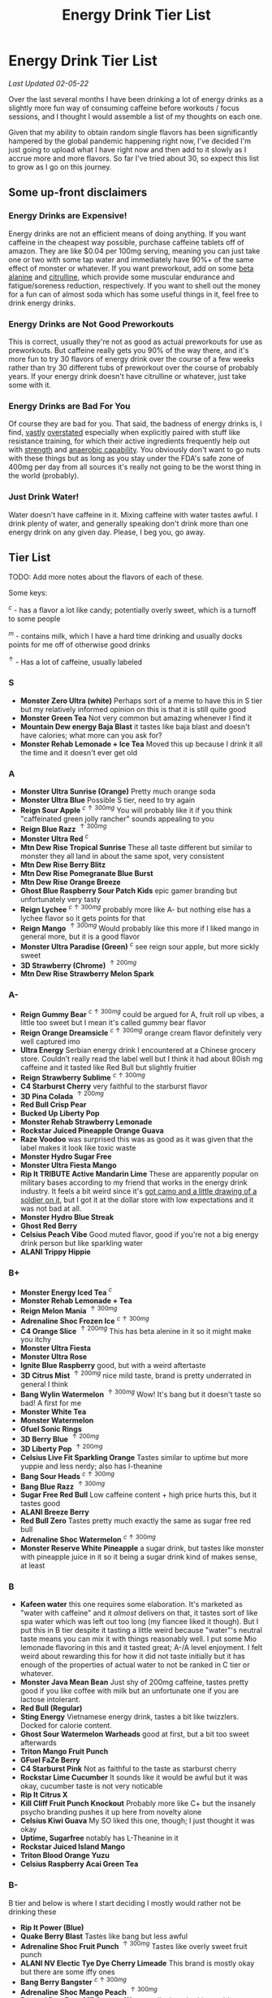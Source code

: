 #+TITLE: Energy Drink Tier List
* Energy Drink Tier List

/Last Updated 02-05-22/

Over the last several months I have been drinking a lot of energy drinks as a slightly more fun way of consuming caffeine before workouts / focus sessions, and I thought I would assemble a list of my thoughts on each one.

Given that my ability to obtain random single flavors has been significantly hampered by the global pandemic happening right now, I've decided I'm just going to upload what I have right now and then add to it slowly as I accrue more and more flavors. So far I've tried about 30, so expect this list to grow as I go on this journey. 

** Some up-front disclaimers

*** Energy Drinks are Expensive!

Energy drinks are not an efficient means of doing anything. If you want caffeine in the cheapest way possible, purchase caffeine tablets off of amazon. They are like $0.04 per 100mg serving, meaning you can just take one or two with some tap water and immediately have 90%+ of the same effect of monster or whatever. If you want preworkout, add on some [[https://examine.com/supplements/beta-alanine/][beta alanine]] and [[https://examine.com/supplements/citrulline/][citrulline]], which provide some muscular endurance and fatigue/soreness reduction, respectively. If you want to shell out the money for a fun can of almost soda which has some useful things in it, feel free to drink energy drinks. 

*** Energy Drinks are Not Good Preworkouts

This is correct, usually they're not as good as actual preworkouts for use as preworkouts. But caffeine really gets you 90% of the way there, and it's more fun to try 30 flavors of energy drink over the course of a few weeks rather than try 30 different tubs of preworkout over the course of probably years. If your energy drink doesn't have citrulline or whatever, just take some with it.

*** Energy Drinks are Bad For You

Of course they are bad for you. That said, the badness of energy drinks is, I find, [[https://examine.com/nutrition/are-energy-drinks-bad-for-you/][vastly]] [[https://examine.com/nutrition/the-mild-health-risks-of-energy-drinks/][overstated]] especially when explicitly paired with stuff like resistance training, for which their active ingredients frequently help out with [[https://link.springer.com/article/10.1007/s00421-007-0557-x][strength]] and [[https://pdfs.semanticscholar.org/12b4/7c27f774c7968b80d8309a3300a9a9901f09.pdf][anaerobic capability]]. You obviously don't want to go nuts with these things but as long as you stay under the FDA's safe zone of 400mg per day from all sources it's really not going to be the worst thing in the world (probably).

*** Just Drink Water!

Water doesn't have caffeine in it. Mixing caffeine with water tastes awful. I drink plenty of water, and generally speaking don't drink more than one energy drink on any given day. Please, I beg you, go away.

** Tier List

TODO: Add more notes about the flavors of each of these.

Some keys:

$^c$ - has a flavor a lot like candy; potentially overly sweet, which is a turnoff to some people

$^m$ - contains milk, which I have a hard time drinking and usually docks points for me off of otherwise good drinks

$^\uparrow$ - Has a lot of caffeine, usually labeled 

*** S

- *Monster Zero Ultra (white)* Perhaps sort of a meme to have this in S tier but my relatively informed opinion on this is that it is still quite good
- *Monster Green Tea* Not very common but amazing whenever I find it
- *Mountain Dew energy Baja Blast* it tastes like baja blast and doesn't have calories; what more can you ask for?
- *Monster Rehab Lemonade + Ice Tea* Moved this up because I drink it all the time and it doesn't ever get old

*** A

- *Monster Ultra Sunrise (Orange)* Pretty much orange soda
- *Monster Ultra Blue* Possible S tier, need to try again
- *Reign Sour Apple* $^{c \uparrow 300mg}$ You will probably like it if you think "caffeinated green jolly rancher" sounds appealing to you
- *Reign Blue Razz* $^{\uparrow 300mg}$
- *Monster Ultra Red* $^c$
- *Mtn Dew Rise Tropical Sunrise* These all taste different but similar to monster they all land in about the same spot, very consistent
- *Mtn Dew Rise Berry Blitz*
- *Mtn Dew Rise Pomegranate Blue Burst*
- *Mtn Dew Rise Orange Breeze*
- *Ghost Blue Raspberry Sour Patch Kids* epic gamer branding but unfortunately very tasty
- *Reign Lychee* $^{c \uparrow 300mg}$ probably more like A- but nothing else has a lychee flavor so it gets points for that
- *Reign Mango* $^{\uparrow 300mg}$ Would probably like this more if I liked mango in general more, but it is a good flavor
- *Monster Ultra Paradise (Green)* $^c$ see reign sour apple, but more sickly sweet
- *3D Strawberry (Chrome)* $^{\uparrow 200mg}$
- *Mtn Dew Rise Strawberry Melon Spark*

*** A-

- *Reign Gummy Bear* $^{c \uparrow 300mg}$ could be argued for A, fruit roll up vibes, a little too sweet but I mean it's called gummy bear flavor
- *Reign Orange Dreamsicle* $^{c \uparrow 300mg}$ orange cream flavor definitely very well captured imo
- *Ultra Energy* Serbian energy drink I encountered at a Chinese grocery store. Couldn’t really read the label well but I think it had about 80ish mg caffeine and it tasted like Red Bull but slightly fruitier
- *Reign Strawberry Sublime* $^{c \uparrow 300mg}$
- *C4 Starburst Cherry* very faithful to the starburst flavor
- *3D Pina Colada* $^{\uparrow 200mg}$
- *Red Bull Crisp Pear*
- *Bucked Up Liberty Pop*
- *Monster Rehab Strawberry Lemonade*
- *Rockstar Juiced Pineapple Orange Guava*
- *Raze Voodoo* was surprised this was as good as it was given that the label makes it look like toxic waste
- *Monster Hydro Sugar Free*
- *Monster Ultra Fiesta Mango*
- *Rip It TRIBUTE Active Mandarin Lime* These are apparently popular on military bases according to my friend that works in the energy drink industry. It feels a bit weird since it's [[https://d2lnr5mha7bycj.cloudfront.net/product-image/file/large_b01d3f5a-d1c3-437c-8c3e-d074e97d2c45.jpg][got camo and a little drawing of a soldier on it]], but I got it at the dollar store with low expectations and it was not bad at all.
- *Monster Hydro Blue Streak*
- *Ghost Red Berry*
- *Celsius Peach Vibe* Good muted flavor, good if you're not a big energy drink person but like sparkling water
- *ALANI Trippy Hippie*

*** B+

- *Monster Energy Iced Tea* $^c$
- *Monster Rehab Lemonade + Tea*
- *Reign Melon Mania* $^{\uparrow 300mg}$
- *Adrenaline Shoc Frozen Ice* $^{c \uparrow 300mg}$
- *C4 Orange Slice* $^{\uparrow 200mg}$ This has beta alenine in it so it might make you itchy
- *Monster Ultra Fiesta*
- *Monster Ultra Rose*
- *Ignite Blue Raspberry* good, but with a weird aftertaste
- *3D Citrus Mist* $^{\uparrow 200mg}$ nice mild taste, brand is pretty underrated in general I think
- *Bang Wylin Watermelon* $^{\uparrow 300mg}$ Wow! It's bang but it doesn't taste so bad! A first for me
- *Monster White Tea*
- *Monster Watermelon*
- *Gfuel Sonic Rings*
- *3D Berry Blue* $^{\uparrow 200mg}$
- *3D Liberty Pop* $^{\uparrow 200mg}$
- *Celsius Live Fit Sparkling Orange* Tastes similar to uptime but more yuppie and less nerdy; also has l-theanine
- *Bang Sour Heads* $^{c \uparrow 300mg}$
- *Bang Blue Razz* $^{\uparrow 300mg}$
- *Sugar Free Red Bull* Low caffeine content + high price hurts this, but it tastes good
- *ALANI Breeze Berry*
- *Red Bull Zero* Tastes pretty much exactly the same as sugar free red bull
- *Adrenaline Shoc Watermelon* $^{c \uparrow 300mg}$
- *Monster Reserve White Pineapple* a sugar drink, but tastes like monster with pineapple juice in it so it being a sugar drink kind of makes sense, at least

*** B

- *Kafeen water* this one requires some elaboration. It's marketed as "water with caffeine" and it /almost/ delivers on that, it tastes sort of like spa water which was left out too long (my fiancee liked it though). But I put this in B tier despite it tasting a little weird because "water"'s neutral taste means you can mix it with things reasonably well. I put some Mio lemonade flavoring in this and it tasted great; A-/A level enjoyment. I felt weird about rewarding this for how it did not taste initially but it has enough of the properties of actual water to not be ranked in C tier or whatever.
- *Monster Java Mean Bean* Just shy of 200mg caffeine, tastes pretty good if you like coffee with milk but an unfortunate one if you are lactose intolerant.
- *Red Bull (Regular)*
- *Sting Energy* Vietnamese energy drink, tastes a bit like twizzlers. Docked for calorie content.
- *Ghost Sour Watermelon Warheads* good at first, but a bit too sweet afterwards
- *Triton Mango Fruit Punch*
- *GFuel FaZe Berry*
- *C4 Starburst Pink* Not as faithful to the taste as starburst cherry
- *Rockstar Lime Cucumber* It sounds like it would be awful but it was okay, cucumber taste is not very noticable
- *Rip It Citrus X*
- *Kill Cliff Fruit Punch Knockout* Probably more like C+ but the insanely psycho branding pushes it up here from novelty alone
- *Celsius Kiwi Guava* My SO liked this one, though; I just thought it was okay
- *Uptime, Sugarfree* notably has L-Theanine in it
- *Rockstar Juiced Island Mango*
- *Triton Blood Orange Yuzu*
- *Celsius Raspberry Acai Green Tea* 

*** B-

B tier and below is where I start deciding I mostly would rather not be drinking these

- *Rip It Power (Blue)*
- *Quake Berry Blast* Tastes like bang but less awful
- *Adrenaline Shoc Fruit Punch* $^{\uparrow 300mg}$ Tastes like overly sweet fruit punch
- *ALANI NV Electic Tye Dye Cherry Limeade* This brand is mostly okay but there are some iffy ones
- *Bang Berry Bangster* $^{c \uparrow 300mg}$
- *Adrenaline Shoc Mango Peach* $^{\uparrow 300mg}$
- *Beyond Raw Burn MF Gummy Worm* really thought this would taste awful from the branding but no lie it was pretty good
- *Gfuel Red Licorice*
- *Monster Ultra Peach* tastes like peach rings, pretty good but a clear worst among monster ultra flavors imo
- *Reign Thermogenic Watermelon Warlord*
- *Rockstar Super Sour Green Apple* As it says on the label, it is super sour
- *Reign Inferno Red Dragon* $^{\uparrow 300mg}$
- *Rockstar Recovery Orange*
- *Triton Strawberry Kiwi*
- *Rockstar Pure Zero Silver Ice*
- *Adrenaline Shoc Sour Candy* $^{\uparrow 300mg}$ it's very, very sour
- *Adrenaline Shoc Acai Berry* $^{\uparrow 300mg}$
- *Monster Rehab Orangeade*
- *C4 Bombsicle* $^{\uparrow 200mg}$
- *C4 Grape* $^{\uparrow 200mg}$
- *C4 Liquid Ice* $^{\uparrow 200mg}$
- *Quake (normal? green?)* Tastes a bit off
- *Bing Blu* tastes good with alcohol but you didn't hear it from me
- *Uptime, Original Citrus* think "capri sun for adults", also has L-theanine in it
- *Monster Rehab Raspberry Tea*
- *NOS Turbo* $^{\uparrow 300mg}$ a friend of mine described this as "pond water" which I think is pretty reasonable

*** C+

- *Monster Ultra Gold*
- *C4 Grape* $^{\uparrow 200mg}$
- *Reign Inferno True Blu* $^{\uparrow 300mg}$
- *Raze Sour Gummy Worm* $^{c \uparrow 300mg}$ really thought this would be better than the voodoo flavor but was unfortunately mistaken
- *Rockstar Thermo Neon Blast* $^{\uparrow 300mg}$ tastes okay but avant garde, weird waxy aftertaste
- *Aspire Cranberry*
- *Breinfuel Mixed Berry* $^{\uparrow 360mg}$ not a typo, actually has 360mg caffeine. I am pretty sure this makes it illegal to sell as a beverage so I actually found this in a CVS vitamin aisle away from all the energy drinks. It tasted pretty terrible but I put it in C+ just for the guts it takes to put a borderline dangerous amount of caffeine in a single bottle.
- *Arenaline Shoc Cotton Candy* $^{\uparrow 300mg}$
- *Bang Lemon Drop* $^{\uparrow 300mg}$ weirdly think this one is different per can, first time I had this I was surprised how decent it was for Bang, the second time I had this it tasted like pine sol
- *Bang Whole Lotta Chocolatta*

*** C 

- *Bang Star Blast* $^{c \uparrow 300mg}$
- *Breinfuel Tangy Citrus* $^{\uparrow 360mg}$ 
- *Low Carb Blue Monster*
- *Aspire Apple + Acai* ginger root in this really not doing it any favors
- *C4 Strawberry Watermelon*
- *Gfuel Cool Ice*
- *Ghost Swedish Fish* Tastes just like swedish fish! I don't like swedish fish. Why did I buy this.
- *Bang Rainbow Unicorn* $^{c \uparrow 300mg}$
- *Reign Lemon* $^{\uparrow 300mg}$ as my SO put it: "it tastes like danger"
- *Big Game Energy Cotton Candy*
- *Rockstar Peach Iced Tea* $^{\uparrow 300mg}$
- *Bang Cotton Candy* $^{\uparrow 300mg}$
- *Rowdy Cherry Limeade* Not a fan of this brand

*** C-

- *Standard Monster*
- *Rowdy Cotton Candy* This tastes pretty bad but I will say relative to the other cotton candy flavors this tastes the most like cotton candy liquid
- *Rockstar Thermo Tropical Fire* $^{\uparrow 300mg}$
- *Bucked Up Wild Orchard*
- *Bucked Up Grape Gainz*
- *Rockstar Zero Watermelon Kiwi* $^{\uparrow 240mg}$ This actually did not scan properly when I bought it at the grocery store despite me seeing it on the shelves for a few weeks - I am convinced I am the first person to buy one from that grocery store, and it shows
- *Gfuel Crash Wumpa Fruit* a shame this is so bad, I always wanted to know what Wumpa fruit tasted like. Now I know - bad.
- *Bing Black Cherry* Somehow not better than Bang or Bing (the search engine)
- *Rockstar Xdurance Kiwi Strawberry*
- *Rockstar Sugar Free White Can*
- *FitAid Citrus Medley* probably doesn't belong here at all given it's just 45mg
- *Monster Zero Sugar* minimal difference from normal flavor
- *Monster Absolute Zero* I'm not even sure this is a different flavor from zero sugar or if the cans just come in pairs
- *Hi-Ball Blood Orange*
- *Bang Frose Rose* $^{\uparrow 300mg}$
- *Adrenaline Shoc, Black* $^{c \uparrow 300mg}$
- *Zest Tea Passionfruit*
- *M-150* considering it's the same brand as Carabao I was shocked this wasn't worse. Still not worth purchasing for high calorie count / low caffeine / small can

*** D

Everything below D tier I would call "atrocious"

- *Breinfuel Peach Mango Cerebral Nectar* $^{\uparrow 360mg}$
- *Cocaine Mixed Berry* $^{\uparrow 280mg}$ This was very funny and I enjoyed the branding; it's sort of like if you tooked gummy vitamins and made them into liquid, which sounds okay in theory until you realize there is liquid wax taste in it and then you just get confused. 
- *Rockstar, in general*
- *Rockstar Pure Zero Punched*
- *Rockstar Zero Carb*
- *Gfuel Tetris*
- *Gfuel PewDiePie Edition* was hoping this would be catastrophically bad but unfortunately it was just normal bad
- *Monster Ultra Violet*
- *Jocko Go Mango Mayhem* Something in this makes it extremely bitter, I'm guessing it's the bacopa which is randomly in it. Makes it uncomfortable to keep in your mouth for any amount of time.
- *C4 Midnight Cherry* Nyquil with caffeine 
- *Coke Energy*
- *Big Game Energy Green* Not as much caffeine as bucked up, and also worse
- *Breinfuel Fruit Punch* $^{\uparrow 360mg}$ How do you screw up fruit punch? It even hides the taste of alcohol most of the time.
- *Bing Cherry* 
- *Bang Mango Bango* $^{\uparrow 300mg}$
- *Cherry Coke Energy*
- *Reign Cotton Candy* $^{\uparrow 300mg}$
- *Bing Crisp* Awful
- *FocusAid Melon Mate* Eww dude

*** D- 

- *Bang Miami Cola* $^{\uparrow 300mg}$ imagine the unpleasantness of giving budget cola at a restaurant instead of coke, which you asked for, but multiply that unpleasantness by ten thousand times.
- *Zest Tea Pomegranate Mint* I love tea but I had to throw this out halfway through, which I almost never have to do even with very bad energy drinks; the novelty wasn't even enough to keep me around
- *Rowdy Strawberry Lemonade*
- *Rowdy Peach Mango* It's been a bit since I actually drank this but in my notes it just says "gross, D-" which makes it the only D- with a specific note beyond being in D-
- *5 Hour Energy* Probably as bad as it is possible to be without being amusing. Doesn't deserve F tier. 

*** F 

- *Reign Thermogenic Jalapeno Strawberry* $^{\uparrow 300mg}$ I am baffled they sell this, and am convinced it is a novelty flavor. I was talked into buying this explicitly so I could put it in this list, and even so I regret having to drink this.
- *Carabao* Might be okay if at least two of the following three conditions were met: it was diluted in equal parts water, it was sugar-free instead of 160 calories, if a 200mg caffeine tablet were swished in to bump it up from 50mg. Otherwise this just tastes like when the soda machine at a mcdonalds is broken and it gives you syrupy water instead.
- *Cocaine Spicy Flavor* $^{\uparrow 280mg}$ I'm putting this above birthday cake bash because it is a very funny gag but holy christ does it taste bad
- *Bang Birthday Cake Bash* $^{c \uparrow 300mg}$ tastes like cake made with expired milk
- *Jocko Go Sour Apple Sniper* It smells very nice when you open the can, which really makes you feel like you're drinking the liquid inside those fabreeze wall plug-in air fresheners
- *Hint caffeine kick apple pear* what in the ever loving christ is this? This is the only one so far which literally was so bad that I could not take a second sip from the bottle. It only has 60mg of caffeine! The ingredients are "purified water, natural flavors, and caffeine from coffee beans" and somehow it manages to taste like concentrated military-grade cough syrup. I would believe you if you told me in a blind test that this was a covid-destroying medicine. 


** Overarching Thoughts on the Institution of Energy Drinks

*** Caffeine Content

I really can't stress how mind-bending it is to me that so many of these drinks contain 300 milligrams of caffeine in them. For scale, that's something like 3-5 cups of coffee, all at once in one beverage. A number of the below drinks contain that amount and I certainly cannot recommend them unless you are explicitly going to exert yourself in some way immediately after (e.g. lifting weights). 

*** Sugar Content / Calories

I have a very strong preference against drinks with sugar / caloric content in general. You might think this is because I think they add empty calories in exchange for no actual nutritional benefits. You would be half right, but I also think generally speaking non-diet soda just tastes pretty terrible (see: diet coke vs regular coke). As such please keep in mind that I have this relatively extreme bias, and that most of the sugary energy drinks are ranked fairly low as a consequence.

*** I Wish There Were More Samplers

Generally speaking, I don't know how you could arrive at opinions about this sort of thing unless you get to try tons and tons of flavors. I know wine people have wine tasting parties where you drink a sip or two of many different kinds of wines, and I am a bit frustrated that I'm doing the caffeine equivalent of buying many bottles of wine, even if I end up hating the bottle. Likewise preworkout doesn't usually come in single serving packets (and even if they did, they would be all the same flavor), so I wish there was a generally more efficient way of doing this compared to just purchasing tons of things and then finishing them.


** Remaining To-Do items

- Some interesting visualizations would be fun probably
  - Caffeine content vs score
  - Subjective candy-ness vs score
- Drink more energy drinks
  - Misc stragglers of the brands I've tried


** Updates

- 4/12/20: added six drinks, moved a few things around based on new criteria
- 4/26/20: added 10ish drinks
- 5/11/21: added some large number of drinks idk
- 6/15/21: moved "probably wont drink this" down to B- because I thought a few drinks in B were drinkable but clearly worse than the drinks in B+
